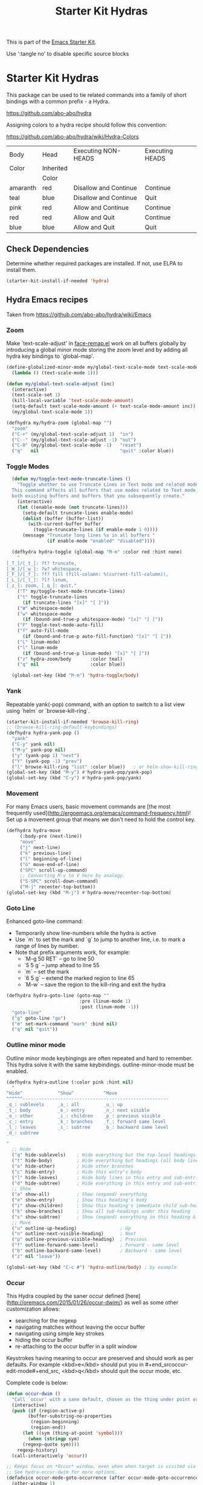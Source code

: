 #+TITLE: Starter Kit Hydras
#+OPTIONS: toc:nil num:nil ^:nil

This is part of the [[file:starter-kit.org][Emacs Starter Kit]].

Use ':tangle no' to disable specific source blocks

* Starter Kit Hydras

This package can be used to tie related commands into a family of
short bindings with a common prefix - a Hydra.

https://github.com/abo-abo/hydra

Assigning colors to a hydra recipe should follow this convention:

https://github.com/abo-abo/hydra/wiki/Hydra-Colors

|----------+-----------+-----------------------+-----------------|
| Body     | Head      | Executing NON-HEADS   | Executing HEADS |
| Color    | Inherited |                       |                 |
|          | Color     |                       |                 |
|----------+-----------+-----------------------+-----------------|
| amaranth | red       | Disallow and Continue | Continue        |
| teal     | blue      | Disallow and Continue | Quit            |
| pink     | red       | Allow and Continue    | Continue        |
| red      | red       | Allow and Quit        | Continue        |
| blue     | blue      | Allow and Quit        | Quit            |
|----------+-----------+-----------------------+-----------------|

** Check Dependencies

Determine whether required packages are installed. If not, use ELPA to
install them.
#+begin_src emacs-lisp
  (starter-kit-install-if-needed 'hydra)
#+end_src

** Hydra Emacs recipes
Taken from https://github.com/abo-abo/hydra/wiki/Emacs

*** Zoom

Make `text-scale-adjust' in [[file:/usr/share/emacs/26.3/lisp/face-remap.el.gz::(defun text-scale-adjust (inc)][face-remap.el]] work on all buffers globally
by introducing a global minor mode storing the zoom level and by adding
all hydra key bindings to `global-map'.

#+begin_src emacs-lisp
  (define-globalized-minor-mode my/global-text-scale-mode text-scale-mode
    (lambda () (text-scale-mode 1)))

  (defun my/global-text-scale-adjust (inc)
    (interactive)
    (text-scale-set 1)
    (kill-local-variable 'text-scale-mode-amount)
    (setq-default text-scale-mode-amount (+ text-scale-mode-amount inc))
    (my/global-text-scale-mode 1))

  (defhydra my/hydra-zoom (global-map "")
    "zoom"
    ("C-+" (my/global-text-scale-adjust 1)  "in")
    ("C--" (my/global-text-scale-adjust -1) "out")
    ("C-0" (my/global-text-scale-mode -1)   "reset")
    ("q"   nil                              "quit" :color blue))
#+end_src

*** Toggle Modes

#+begin_src emacs-lisp
  (defun my/toggle-text-mode-truncate-lines ()
    "Toggle whether to use Truncate Lines in Text mode and related modes.
  This command affects all buffers that use modes related to Text mode,
  both existing buffers and buffers that you subsequently create."
    (interactive)
    (let ((enable-mode (not truncate-lines)))
      (setq-default truncate-lines enable-mode)
      (dolist (buffer (buffer-list))
        (with-current-buffer buffer
          (toggle-truncate-lines (if enable-mode 1 0))))
      (message "Truncate long lines %s in all buffers "
               (if enable-mode "enabled" "disabled"))))

  (defhydra hydra-toggle (global-map "M-m" :color red :hint none)
    "
[_T_]/[_t_]: ?t? truncate,
[_W_]/[_w_]: ?w? whitespace,
[_F_]/[_f_]: ?f? fill (fill-column: %(current-fill-column)),
[_L_]/[_l_]: ?l? linum,
[_z_]: zoom, [_q_]: quit."
    ("T" my/toggle-text-mode-truncate-lines)
    ("t" toggle-truncate-lines
      (if truncate-lines "[x]" "[ ]"))
    ("W" whitespace-mode)
    ("w" whitespace-mode
      (if (bound-and-true-p whitespace-mode) "[x]" "[ ]"))
    ("F" toggle-text-mode-auto-fill)
    ("f" auto-fill-mode
      (if (bound-and-true-p auto-fill-function) "[x]" "[ ]"))
    ("L" linum-mode)
    ("l" linum-mode
      (if (bound-and-true-p linum-mode) "[x]" "[ ]"))
    ("z" hydra-zoom/body       :color teal)
    ("q" nil                   :color blue))

  (global-set-key (kbd "M-m") 'hydra-toggle/body)
#+end_src

*** Yank

Repeatable yank(-pop) command, with an option to switch to a list view using `helm` or
`browse-kill-ring`.

#+begin_src emacs-lisp
  (starter-kit-install-if-needed 'browse-kill-ring)
  ;; (browse-kill-ring-default-keybindings)
  (defhydra hydra-yank-pop ()
    "yank"
    ("C-y" yank nil)
    ("M-y" yank-pop nil)
    ("y" (yank-pop 1) "next")
    ("Y" (yank-pop -1) "prev")
    ("l" browse-kill-ring "list" :color blue))   ; or helm-show-kill-ring
  (global-set-key (kbd "M-y") #'hydra-yank-pop/yank-pop)
  (global-set-key (kbd "C-y") #'hydra-yank-pop/yank)
#+end_src

*** Movement

For many Emacs users, basic movement commands are [the most frequently used](http://ergoemacs.org/emacs/command-frequency.html)! Set up a movement group that means we don't need to hold the control key.

#+begin_src emacs-lisp
  (defhydra hydra-move
       (:body-pre (next-line))
       "move"
       ("j" next-line)
       ("k" previous-line)
       ("l" beginning-of-line)
       ("ö" move-end-of-line)
       ("SPC" scroll-up-command)
       ;; Converting M-v to V here by analogy.
       ("S-SPC" scroll-down-command)
       ("M-j" recenter-top-bottom))
  (global-set-key (kbd "M-j") #'hydra-move/recenter-top-bottom)
#+end_src

*** Goto Line

Enhanced goto-line command:
 * Temporarily show line-numbers while the hydra is active
 * Use `m` to set the mark and `g` to jump to another line, i.e. to mark a range of lines by number.
 * Note that prefix arguments work, for example:
     *  `M-g 50 RET`  -- go to line 50
     *  `5 5 g` -- jump ahead to line 55
     *  `m` -- set the mark
     *  `6 5 g` -- extend the marked region to line 65
     *  `M-w` -- save the region to the kill-ring and exit the hydra

#+begin_src emacs-lisp
(defhydra hydra-goto-line (goto-map ""
                           :pre (linum-mode 1)
                           :post (linum-mode -1))
  "goto-line"
  ("g" goto-line "go")
  ("m" set-mark-command "mark" :bind nil)
  ("q" nil "quit"))
#+end_src

*** Outline minor mode

Outline minor mode keybingings are often repeated and hard to remember. This hydra solve it with the same keybindings. outline-minor-mode must be enabled.

#+begin_src emacs-lisp :tangle no
(defhydra hydra-outline (:color pink :hint nil)
  "
^Hide^             ^Show^           ^Move
^^^^^^------------------------------------------------------
_q_: sublevels     _a_: all         _u_: up
_t_: body          _e_: entry       _n_: next visible
_o_: other         _i_: children    _p_: previous visible
_c_: entry         _k_: branches    _f_: forward same level
_l_: leaves        _s_: subtree     _b_: backward same level
_d_: subtree

"
  ;; Hide
  ("q" hide-sublevels)    ; Hide everything but the top-level headings
  ("t" hide-body)         ; Hide everything but headings (all body lines)
  ("o" hide-other)        ; Hide other branches
  ("c" hide-entry)        ; Hide this entry's body
  ("l" hide-leaves)       ; Hide body lines in this entry and sub-entries
  ("d" hide-subtree)      ; Hide everything in this entry and sub-entries
  ;; Show
  ("a" show-all)          ; Show (expand) everything
  ("e" show-entry)        ; Show this heading's body
  ("i" show-children)     ; Show this heading's immediate child sub-headings
  ("k" show-branches)     ; Show all sub-headings under this heading
  ("s" show-subtree)      ; Show (expand) everything in this heading & below
  ;; Move
  ("u" outline-up-heading)                ; Up
  ("n" outline-next-visible-heading)      ; Next
  ("p" outline-previous-visible-heading)  ; Previous
  ("f" outline-forward-same-level)        ; Forward - same level
  ("b" outline-backward-same-level)       ; Backward - same level
  ("z" nil "leave"))

(global-set-key (kbd "C-c #") 'hydra-outline/body) ; by example
#+end_src

*** Occur
This Hydra coupled by the saner occur defined [here](http://oremacs.com/2015/01/26/occur-dwim/) as well as some other customization allows:
- searching for the regexp
- navigating matches without leaving the occur buffer
- navigating using simple key strokes
- hiding the occur buffer
- re-attaching to the occur buffer in a split window

Keystrokes having meaning to occur are preserved and should work as per defaults. For example <kbd>e</kbd> should put you in #+end_srcoccur-edit-mode#+end_src, <kbd>q</kbd> should quit the occur mode, etc.

Complete code is below:

#+begin_src lisp :tangle no
  (defun occur-dwim ()
    "Call `occur' with a sane default, chosen as the thing under point or selected region"
    (interactive)
    (push (if (region-active-p)
	      (buffer-substring-no-properties
	       (region-beginning)
	       (region-end))
	    (let ((sym (thing-at-point 'symbol)))
	      (when (stringp sym)
		(regexp-quote sym))))
	  regexp-history)
    (call-interactively 'occur))

  ;; Keeps focus on *Occur* window, even when when target is visited via RETURN key.
  ;; See hydra-occur-dwim for more options.
  (defadvice occur-mode-goto-occurrence (after occur-mode-goto-occurrence-advice activate)
    (other-window 1)
    (hydra-occur-dwim/body))

  ;; Focus on *Occur* window right away.
  (add-hook 'occur-hook (lambda () (other-window 1)))

  (defun reattach-occur ()
    (if (get-buffer "*Occur*")
      (switch-to-buffer-other-window "*Occur*")
      (hydra-occur-dwim/body) ))

  ;; Used in conjunction with occur-mode-goto-occurrence-advice this helps keep
  ;; focus on the *Occur* window and hides upon request in case needed later.
  (defhydra hydra-occur-dwim ()
    "Occur mode"
    ("o" occur-dwim "Start occur-dwim" :color red)
    ("j" occur-next "Next" :color red)
    ("k" occur-prev "Prev":color red)
    ("h" delete-window "Hide" :color blue)
    ("r" (reattach-occur) "Re-attach" :color red))

  (global-set-key (kbd "C-x o") 'hydra-occur-dwim/body)
#+end_src

*** Transpose

Many transpose options collected so they're easily accessible.

#+begin_src emacs-lisp
  (global-set-key (kbd "C-t")
		  (defhydra hydra-transpose (:color red)
		    "Transpose"
		    ("C" (transpose-chars -1))
		    ("c" transpose-chars "characters")
		    ("W" (transpose-words -1))
		    ("w" transpose-words "words")
		    ("L" (transpose-lines -1))
		    ("l" transpose-lines "lines")
		    ("S" (transpose-sentences -1))
		    ("s" transpose-sentences "sentences")
		    ("P" (transpose-paragraphs -1))
		    ("p" transpose-paragraphs "paragraphs")
		    ;; ("o" org-transpose-words "Org mode words")
		    ;; ("e" org-transpose-elements "Org mode elements")
		    ;; ("t" org-table-transpose-table-at-point "Org mode table")
		    ("q" nil "cancel" :color blue)))
#+end_src

*** Ediff

Ediff is a comprehensive visual interface to Unix diff and patch utilities.  See `(info "(ediff) Introduction")` for more information on Ediff.

This is a simple hydra to access most common features: comparing buffers, files, revisions or regions side by side.

#+begin_src emacs-lisp :tangle no
  (defhydra hydra-ediff (:color blue :hint nil)
    "
^Buffers           Files           VC                     Ediff regions
----------------------------------------------------------------------
_b_uffers           _f_iles (_=_)       _r_evisions              _l_inewise
_B_uffers (3-way)   _F_iles (3-way)                          _w_ordwise
		    _c_urrent file
"
    ("b" ediff-buffers)
    ("B" ediff-buffers3)
    ("=" ediff-files)
    ("f" ediff-files)
    ("F" ediff-files3)
    ("c" ediff-current-file)
    ("r" ediff-revision)
    ("l" ediff-regions-linewise)
    ("w" ediff-regions-wordwise)
    ("q" nil "cancel" :color blue))
#+end_src

*** Dired
#+begin_src emacs-lisp
  (load-library "dired")
  (defvar dired-mode-map)

  (declare-function dired-mark "dired")
  (defhydra my/hydra-dired-marked-items (dired-mode-map "")
    "
%(dired-mark-prompt nil (dired-get-marked-files)): "
    ("m" dired-mark                      "mark")
    ("<backspace>" dired-unmark-backward "unmark back")
    ("u" dired-unmark                    "unmark")
    ("t" dired-toggle-marks              "toggle")
    ("j" dired-next-marked-file          "next")
    ("k" dired-prev-marked-file          "prev")
    ("*" hydra-dired-mark-special/body   "mark special" :color teal)
    ("U" dired-unmark-all-marks          "unmark all" :color blue)
    ("q" nil                             "quit" :color blue))

  (declare-function dired-copy-filename-as-kill "dired")
  (defhydra hydra-dired-copy-filename-as-kill (dired-mode-map "")
      "
topdir: %(eval dired-directory)

copy: [C-u _w_]: path from topdir, [C-u 0 _w_]: path from root, "
      ("w" dired-copy-filename-as-kill "filename")
      ("q" nil :color blue))

  (defhydra hydra-dired-mark-special (:color blue)
    "mark"
    ("%"  dired-mark-files-regexp "regexp")
    ("("  dired-mark-sexp         "sexp")
    ("*"  dired-mark-executables  "executables")
    ("."  dired-mark-extension    "extension")
    ("/"  dired-mark-directories  "directories")
    ("@"  dired-mark-symlinks     "symlinks")
    ("O"  dired-mark-omitted      "omitted")
    ("s"  dired-mark-subdir-files "subdir files")
    ("q"  nil                     "quit"))

  (defhydra hydra-dired (:color blue :hint none)
      "
topdir: %(eval dired-directory)

    File             Inode          Marks            Display
  -----------------------------------------------------------------------------
    _d_ flag deletion  ^ ^               _m_ mark             ?(? _(_ details
    _x_ expunge        ^ ^               _*_ mark special     ?C-x M-o? _C-x M-o_ omitˣ
    ^ ^                _M_ chmod         ^ ^                  ^ ^
    _w_ copy path      _G_ chgrp         _F_ open markedˣ     _s_ sort
    _C_ copy           ^ ^               _D_ delete marked    ^ ^
    _R_ rename         Directory         ^ ^                  ^ ^
    ^ ^                ---------         ^ ^                _C-M-i_ jump
    _e_ Ediff          _=_ diff          ^ ^                  _C-o_ view other window
    _c_ compress to    _+_ mkdir         _A_ find regexp      _o_ other window
    _Z_ (un)compress   _Z_ (un)tar.gz    _Q_ repl regexp      _g_ revert buf
    "
      ("C-M-i" dired-jump :color red)
      ("*" hydra-dired-mark-special/body :color teal)
      ("(" dired-hide-details-mode
         (if (bound-and-true-p dired-hide-details-mode)
           "[ ]" "[x]") :color red)
      ("C-x M-o" dired-omit-mode
         (if (bound-and-true-p dired-omit-mode)
           "[x]" "[ ]") :color red)
      ("+" dired-create-directory)
      ("=" dired-diff)
      ("?" dired-summary :color red)
      ("A" dired-do-find-regexp)
      ("C" dired-do-copy)
      ("c" my/dired-do-compress-to)
      ("d" dired-flag-file-deletion :color red)
      ("D" dired-do-delete)
      ("e" dired-ediff-files)
      ("F" dired-do-find-marked-files)
      ("G" dired-do-chgrp)
      ("g" revert-buffer)
      ("M" dired-do-chmod)
      ("m" my/hydra-dired-marked-items/dired-mark :color teal)
      ("C-o" dired-display-file :color red)
      ("o" dired-find-file-other-window)
      ("Q" dired-do-find-regexp-and-replace)
      ("R" dired-do-rename)
      ("s" dired-sort-toggle-or-edit :color red)
      ("w" hydra-dired-copy-filename-as-kill/body :color teal)
      ("x" dired-do-flagged-delete)
      ("Z" dired-do-compress)
      ("q" nil))
#+end_src

#+begin_src emacs-lisp
  (defun my/hydra-dired-mode-keys ()
    "my hydra keys for `dired'."
    (define-key dired-mode-map (kbd "?") 'hydra-dired/body))
  (add-hook 'dired-mode-hook #'my/hydra-dired-mode-keys)
#+end_src

*** Ibuffer
#+begin_src emacs-lisp
  (load-library "ibuffer")
  (defvar ibuffer-mode-map)

  (declare-function ibuffer-mark-forward "ibuffer")
  (defhydra my/hydra-ibuffer-marked-items (ibuffer-mode-map "")
    "
\* [%(length (ibuffer-get-marked-buffers)) buffers]: "
    ("m" ibuffer-mark-forward               "mark")
    ("<backspace>" ibuffer-unmark-backward  "unmark back")
    ("u" ibuffer-unmark-forward             "unmark")
    ("t" ibuffer-toggle-marks               "toggle")
    ("j" ibuffer-forward-next-marked        "next")
    ("k" ibuffer-backwards-next-marked      "prev")
    ("*" my/hydra-ibuffer-mark-special/body "mark special" :color teal)
    ("U" ibuffer-unmark-all                 "unmark all" :color blue)
    ("q" nil                                "quit" :color blue))

  (defhydra my/hydra-ibuffer-mark-special (:color blue)
    "mark"
    ("/" ibuffer-mark-dired-buffers     "dired")
    ("M" ibuffer-mark-by-mode           "by mode")
    ("h" ibuffer-mark-help-buffers      "help")
    ("m" ibuffer-mark-modified-buffers  "modified")
    ("r" ibuffer-mark-read-only-buffers "read-only")
    ("s" ibuffer-mark-special-buffers   "special")
    ("u" ibuffer-mark-unsaved-buffers   "unsaved")
    ("." ibuffer-mark-old-buffers       "old")
    ("q"  nil                           "quit"))

(defhydra hydra-ibuffer-main (:hint nil :color blue)
  "
    Buffer             Actions         Marks            Display
  ---------------------------------------------------------------------------
    _d_ flag deletion   _/_ filter          _m_ mark            _(_ details
    _x_ expunge         ^ ^                 _*_ mark special    _)_ omit-mode
    ^ ^                 ^ ^                 ^ ^                 _,_ sort toogle
    _w_ copy filename   _Q_ replace marked  _O_ occur marked    _s_ sort special
    _C_ copy buffer     _I_ regexp marked   _A_ view marked     ^ ^
    ^ ^                 ^ ^                 _S_ save marked     _H_ other frame
    ^ ^                 ^ ^                 _V_ revert marked   _o_ other window
    _!_ shell file      ^ ^                 _D_ delete marked   _g_ revert buf
    "
  ("d" ibuffer-mark-for-delete)
  ("x" ibuffer-do-kill-on-deletion-marks)
  ("w" ibuffer-copy-filename-as-kill)
  ("C" ibuffer-copy-buffername-as-kill)

  ("!" ibuffer-do-shell-command-file)

  ("/" hydra-ibuffer-filter/body :color teal)

  ("Q" ibuffer-do-query-replace)
  ("I" ibuffer-do-query-replace-regexp)
  ;; ("N" ibuffer-do-shell-command-pipe-replace "shell-cmd-pipe-replace")
  ;; ("X" ibuffer-do-shell-command-pipe         "shell-command-pipe")

  ("m" ibuffer-mark-forward)
  ("*" my/hydra-ibuffer-mark-special/body :color teal)

  ("O" ibuffer-do-occur)
  ("A" ibuffer-do-view)
  ("S" ibuffer-do-save)
  ("D" ibuffer-do-delete)
  ("V" ibuffer-do-revert)

  ("," ibuffer-toggle-sorting-mode)
  ("s" hydra-ibuffer-sort/body :color teal)

  ("H" ibuffer-do-view-other-frame)
  ("o" ibuffer-visit-buffer-other-window-noselect)
  ("g" ibuffer-update)
  ("q" nil :color blue))

(defhydra hydra-ibuffer-mark (:color teal :columns 5)
  "Mark"
  ("M" ibuffer-mark-by-mode "mode")
  ("m" ibuffer-mark-modified-buffers "modified")
  ("u" ibuffer-mark-unsaved-buffers "unsaved")
  ("s" ibuffer-mark-special-buffers "special")
  ("r" ibuffer-mark-read-only-buffers "read-only")
  ("/" ibuffer-mark-dired-buffers "dired")
  ("e" ibuffer-mark-dissociated-buffers "dissociated")
  ("h" ibuffer-mark-help-buffers "help")
  ("z" ibuffer-mark-compressed-file-buffers "compressed")
  ("q" nil :color blue))

(defhydra hydra-ibuffer-sort (:color teal :columns 3)
  "Sort"
  ("i" ibuffer-invert-sorting "invert")
  ("a" ibuffer-do-sort-by-alphabetic "alphabetic")
  ("v" ibuffer-do-sort-by-recency "recently used")
  ("s" ibuffer-do-sort-by-size "size")
  ("f" ibuffer-do-sort-by-filename/process "filename")
  ("m" ibuffer-do-sort-by-major-mode "mode")
  ("q" nil :color blue))

(defhydra hydra-ibuffer-filter (:color teal :columns 4)
  "Filter"
  ("m" ibuffer-filter-by-used-mode "mode")
  ("M" ibuffer-filter-by-derived-mode "derived mode")
  ("n" ibuffer-filter-by-name "name")
  ("c" ibuffer-filter-by-content "content")
  ("e" ibuffer-filter-by-predicate "predicate")
  ("f" ibuffer-filter-by-filename "filename")
  (">" ibuffer-filter-by-size-gt "size")
  ("<" ibuffer-filter-by-size-lt "size")
  ("/" ibuffer-filter-disable "disable")
  ("q" nil :color blue))
#+end_src

#+begin_src emacs-lisp
  (defun my/hydra-ibuffer-mode-keys ()
    "my hydra keys for `ibuffer'."
    (define-key ibuffer-mode-map (kbd "?") 'hydra-ibuffer-main/body))
  (add-hook 'ibuffer-hook #'my/hydra-ibuffer-mode-keys)
#+end_src
